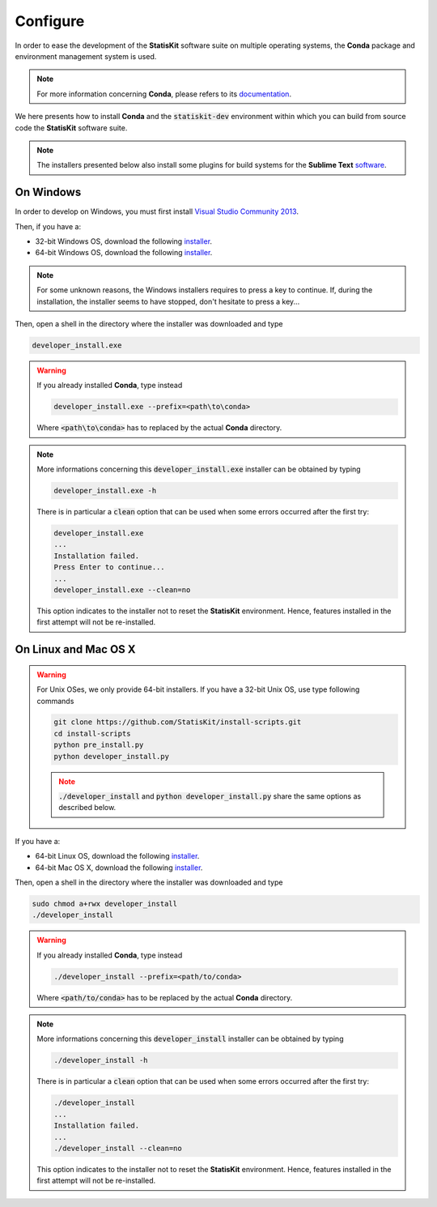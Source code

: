 .. ................................................................................ ..
..                                                                                  ..
..  StatisKit: meta-repository providing general documentation and tools for the    ..
..  **StatisKit** Organization                                                      ..
..                                                                                  ..
..  Copyright (c) 2016 Pierre Fernique                                              ..
..                                                                                  ..
..  This software is distributed under the CeCILL-C license. You should have        ..
..  received a copy of the legalcode along with this work. If not, see              ..
..  <http://www.cecill.info/licences/Licence_CeCILL-C_V1-en.html>.                  ..
..                                                                                  ..
..  File authors: Pierre Fernique <pfernique@gmail.com> (11)                        ..
..                                                                                  ..
.. ................................................................................ ..

.. _section-developer-configure:

Configure
#########

In order to ease the development of the **StatisKit** software suite on multiple operating systems, the **Conda** package and environment management system is used.

.. note::

    For more information concerning **Conda**, please refers to its `documentation <http://conda.pydata.org/docs>`_.
    
We here presents how to install **Conda** and the :code:`statiskit-dev` environment within which you can build from source code the **StatisKit** software suite.
    
.. note::

    The installers presented below also install some plugins for build systems for the **Sublime Text** `software <https://www.sublimetext.com/3>`_.

On Windows
----------

In order to develop on Windows, you must first install `Visual Studio Community 2013 <https://www.visualstudio.com/en-us/news/releasenotes/vs2013-community-vs>`_.

Then, if you have a:

* 32-bit Windows OS, download the following `installer <https://github.com/StatisKit/StatisKit/raw/master/doc/win/32/developer_install.exe>`_.

* 64-bit Windows OS, download the following `installer <https://github.com/StatisKit/StatisKit/raw/master/doc/win/64/developer_install.exe>`_.

.. note::

    For some unknown reasons, the Windows installers requires to press a key to continue.
    If, during the installation, the installer seems to have stopped, don't hesitate to press a key...
    
Then, open a shell in the directory where the installer was downloaded and type

.. code-block:: batch

    developer_install.exe

.. warning::

    If you already installed **Conda**, type instead

    .. code-block:: batch

        developer_install.exe --prefix=<path\to\conda>

    Where :code:`<path\to\conda>` has to replaced by the actual **Conda** directory.

.. note::

    More informations concerning this :code:`developer_install.exe` installer can be obtained by typing

    .. code-block:: batch

        developer_install.exe -h 

    There is in particular a :code:`clean` option that can be used when some errors occurred after the first try:
    
    .. code-block:: batch
    
        developer_install.exe
        ...
        Installation failed.
        Press Enter to continue...
        ...
        developer_install.exe --clean=no
        
    This option indicates to the installer not to reset the **StatisKit** environment.
    Hence, features installed in the first attempt will not be re-installed.
    
On Linux and Mac OS X
---------------------

.. warning::

    For Unix OSes, we only provide 64-bit installers.
    If you have a 32-bit Unix OS, use type following commands

    .. code-block:: bash

        git clone https://github.com/StatisKit/install-scripts.git
        cd install-scripts
        python pre_install.py
        python developer_install.py

    .. note::
    
        :code:`./developer_install` and :code:`python developer_install.py` share the same options as described below.



If you have a:

* 64-bit Linux OS, download the following `installer <https://github.com/StatisKit/StatisKit/raw/master/doc/linux/developer_install>`_.

* 64-bit Mac OS X, download the following `installer <https://github.com/StatisKit/StatisKit/raw/master/doc/osx/developer_install>`_.

Then, open a shell in the directory where the installer was downloaded and type

.. code-block:: batch

    sudo chmod a+rwx developer_install
    ./developer_install

.. warning::

    If you already installed **Conda**, type instead

    .. code-block:: batch

        ./developer_install --prefix=<path/to/conda>

    Where :code:`<path/to/conda>` has to be replaced by the actual **Conda** directory.

.. note::

    More informations concerning this :code:`developer_install` installer can be obtained by typing

    .. code-block:: batch

        ./developer_install -h 

    There is in particular a :code:`clean` option that can be used when some errors occurred after the first try:
    
    .. code-block:: batch
    
        ./developer_install
        ...
        Installation failed.
        ...
        ./developer_install --clean=no
        
    This option indicates to the installer not to reset the **StatisKit** environment.
    Hence, features installed in the first attempt will not be re-installed.
